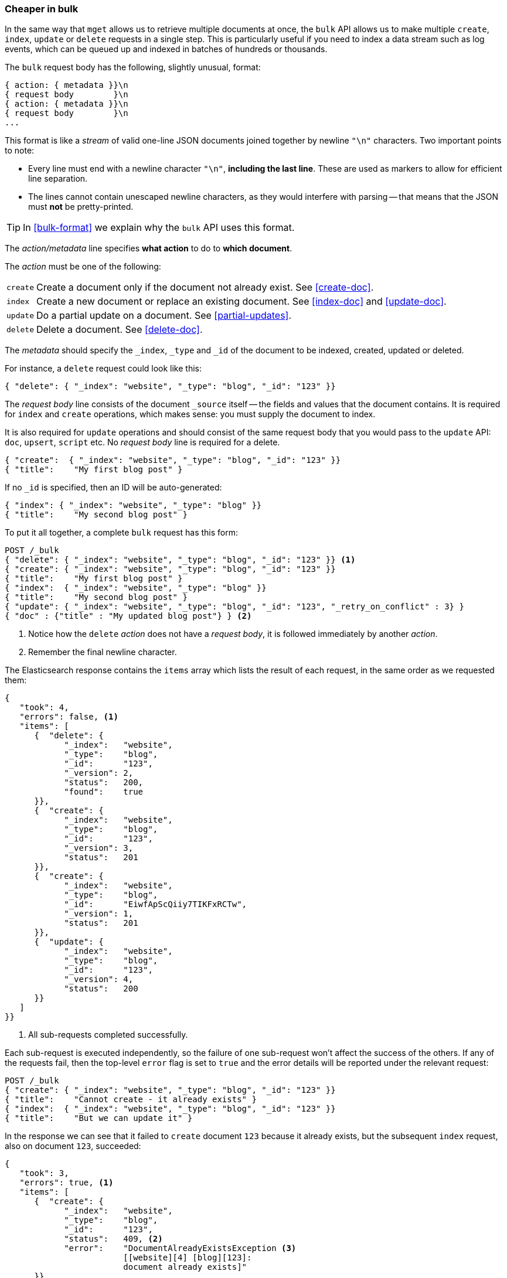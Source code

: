 [[bulk]]
=== Cheaper in bulk

In the same way that `mget` allows us to retrieve multiple documents at once,
the `bulk` API allows((("bulk API"))) us to make multiple `create`, `index`, `update` or
`delete`  requests in a single step. This is particularly useful if you need
to index a data stream such as log events, which can be queued up and indexed
in batches of hundreds or thousands.

The `bulk` request body has the following, slightly unusual, format:

[source,js]
--------------------------------------------------
{ action: { metadata }}\n
{ request body        }\n
{ action: { metadata }}\n
{ request body        }\n
...
--------------------------------------------------

This format is like a _stream_ of valid one-line JSON documents joined
together by newline `"\n"` characters.((("\n (newline) characters in buk requests", sortas="n (newline)"))) Two important points to note:

* Every line must end with a newline character `"\n"`, *including the last
  line*. These are used as markers to allow for efficient line separation.

* The lines cannot contain unescaped newline characters, as they would
  interfere with parsing -- that means that the JSON must *not* be
  pretty-printed.

TIP: In <<bulk-format>> we explain why the `bulk` API uses this format.

The _action/metadata_ line specifies *what action* to do to *which document*.

The _action_ must be((("action, in bulk requests"))) one of the following:

[horizontal]
`create`:: Create a document only if the document not already exist.
           See <<create-doc>>.
`index`::  Create a new document or replace an existing document.
           See <<index-doc>> and <<update-doc>>.
`update`:: Do a partial update on a document. See <<partial-updates>>.
`delete`:: Delete a document. See <<delete-doc>>.

The _metadata_ should ((("metadata, document", "in bulk requests")))specify the `_index`, `_type` and `_id` of the document
to be indexed, created, updated or deleted.

For instance, a `delete` request could look like this:

[source,js]
--------------------------------------------------
{ "delete": { "_index": "website", "_type": "blog", "_id": "123" }}
--------------------------------------------------

The _request body_ line consists of the((("request body line, bulk requests"))) document `_source` itself -- the fields
and values that the document contains.  It is required for `index` and
`create` operations, which makes sense: you must supply the document to index.

It is also required for `update` operations and should consist of the same
request body that you would pass to the `update` API: `doc`, `upsert`,
`script` etc. No _request body_ line is required for a delete.

[source,js]
--------------------------------------------------
{ "create":  { "_index": "website", "_type": "blog", "_id": "123" }}
{ "title":    "My first blog post" }
--------------------------------------------------

If no `_id` is specified, then an ID will be auto-generated:

[source,js]
--------------------------------------------------
{ "index": { "_index": "website", "_type": "blog" }}
{ "title":    "My second blog post" }
--------------------------------------------------

To put it all together, a complete `bulk` request ((("bulk API", "common bulk request, example")))has this form:

[source,js]
--------------------------------------------------
POST /_bulk
{ "delete": { "_index": "website", "_type": "blog", "_id": "123" }} <1>
{ "create": { "_index": "website", "_type": "blog", "_id": "123" }}
{ "title":    "My first blog post" }
{ "index":  { "_index": "website", "_type": "blog" }}
{ "title":    "My second blog post" }
{ "update": { "_index": "website", "_type": "blog", "_id": "123", "_retry_on_conflict" : 3} }
{ "doc" : {"title" : "My updated blog post"} } <2>
--------------------------------------------------
// SENSE: 030_Data/55_Bulk.json

<1> Notice how the `delete` _action_ does not have a _request body_, it is
    followed immediately by another _action_.
<2> Remember the final newline character.

The Elasticsearch response contains the `items` array((("items array, listing results of bulk requests")))((("bulk API", "Elasticsearch response"))) which lists the result of
each request, in the same order as we requested them:

[source,js]
--------------------------------------------------
{
   "took": 4,
   "errors": false, <1>
   "items": [
      {  "delete": {
            "_index":   "website",
            "_type":    "blog",
            "_id":      "123",
            "_version": 2,
            "status":   200,
            "found":    true
      }},
      {  "create": {
            "_index":   "website",
            "_type":    "blog",
            "_id":      "123",
            "_version": 3,
            "status":   201
      }},
      {  "create": {
            "_index":   "website",
            "_type":    "blog",
            "_id":      "EiwfApScQiiy7TIKFxRCTw",
            "_version": 1,
            "status":   201
      }},
      {  "update": {
            "_index":   "website",
            "_type":    "blog",
            "_id":      "123",
            "_version": 4,
            "status":   200
      }}
   ]
}}
--------------------------------------------------
// SENSE: 030_Data/55_Bulk.json

<1> All sub-requests completed successfully.

Each sub-request is executed independently, so the failure of one sub-request
won't affect the success of the others. If any of the requests fail, then the
top-level  `error` flag is set to `true` and the error details will be
reported under the relevant request:


[source,js]
--------------------------------------------------
POST /_bulk
{ "create": { "_index": "website", "_type": "blog", "_id": "123" }}
{ "title":    "Cannot create - it already exists" }
{ "index":  { "_index": "website", "_type": "blog", "_id": "123" }}
{ "title":    "But we can update it" }
--------------------------------------------------
// SENSE: 030_Data/55_Bulk_independent.json

In the response we can see that it failed to `create` document `123` because
it already exists, but the subsequent `index` request, also on document `123`,
succeeded:

[source,js]
--------------------------------------------------
{
   "took": 3,
   "errors": true, <1>
   "items": [
      {  "create": {
            "_index":   "website",
            "_type":    "blog",
            "_id":      "123",
            "status":   409, <2>
            "error":    "DocumentAlreadyExistsException <3>
                        [[website][4] [blog][123]:
                        document already exists]"
      }},
      {  "index": {
            "_index":   "website",
            "_type":    "blog",
            "_id":      "123",
            "_version": 5,
            "status":   200 <4>
      }}
   ]
}
--------------------------------------------------
// SENSE: 030_Data/55_Bulk_independent.json

<1> One or more requests has failed.
<2> The HTTP status code for this request reports `409 CONFLICT`.
<3> The error message explaining why the request failed.
<4> The second request succeeded with an HTTP status code of `200 OK`.

That also means ((("bulk API", "bulk requests, not atomic")))that `bulk` requests are not atomic -- they cannot be used to
implement transactions.  Each request is processed separately, so the success
or failure of one request will not interfere with the others.

==== Don't repeat yourself

Perhaps you are batch indexing logging data into the same `index`, and with the
same `type`. Having to ((("metadata, document", "not repeating in bullk requests")))((("bulk API", "default /_index or _index/_type")))specify the same metadata for every document is a waste.
Instead, just as for the `mget` API, the `bulk` request accepts a default `/_index` or
`/_index/_type` in the URL:

[source,js]
--------------------------------------------------
POST /website/_bulk
{ "index": { "_type": "log" }}
{ "event": "User logged in" }
--------------------------------------------------
// SENSE: 030_Data/55_Bulk_defaults.json


You can still override the `_index` and `_type` in the metadata line, but it
will use the values in the URL as defaults:

[source,js]
--------------------------------------------------
POST /website/log/_bulk
{ "index": {}}
{ "event": "User logged in" }
{ "index": { "_type": "blog" }}
{ "title": "Overriding the default type" }
--------------------------------------------------
// SENSE: 030_Data/55_Bulk_defaults.json

==== How big is too big?

The entire bulk request needs to be loaded into memory by the node which
receives our request, so the bigger the request, the less memory available for
other requests.((("bulk API", "optimal size of requests"))) There is an optimal size of `bulk` request. Above that size,
performance no longer improves and may even drop off.

The optimal size, however, is not a fixed number. It depends entirely on your
hardware, your document size and complexity, and your indexing and search
load.  Fortunately, it is easy to find this _sweetspot_:

Try indexing typical documents in batches of increasing size. When performance
starts to drop off, your batch size is too big. A good place to start is with
batches of between 1,000 and 5,000 documents or, if your documents are very
large, with even smaller batches.

It is often useful to keep an eye on the physical size of your bulk requests.
One thousand 1kB documents is very different than one thousand 1MB documents.
A good bulk size to start playing with is around 5-15MB in size.
